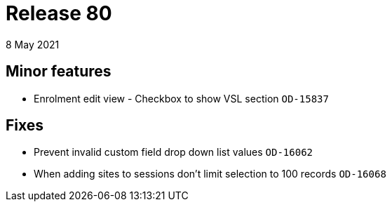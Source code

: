 = Release 80
8 May 2021

== Minor features
* Enrolment edit view - Checkbox to show VSL section `OD-15837`

== Fixes
* Prevent invalid custom field drop down list values `OD-16062`
* When adding sites to sessions don't limit selection to 100 records `OD-16068`